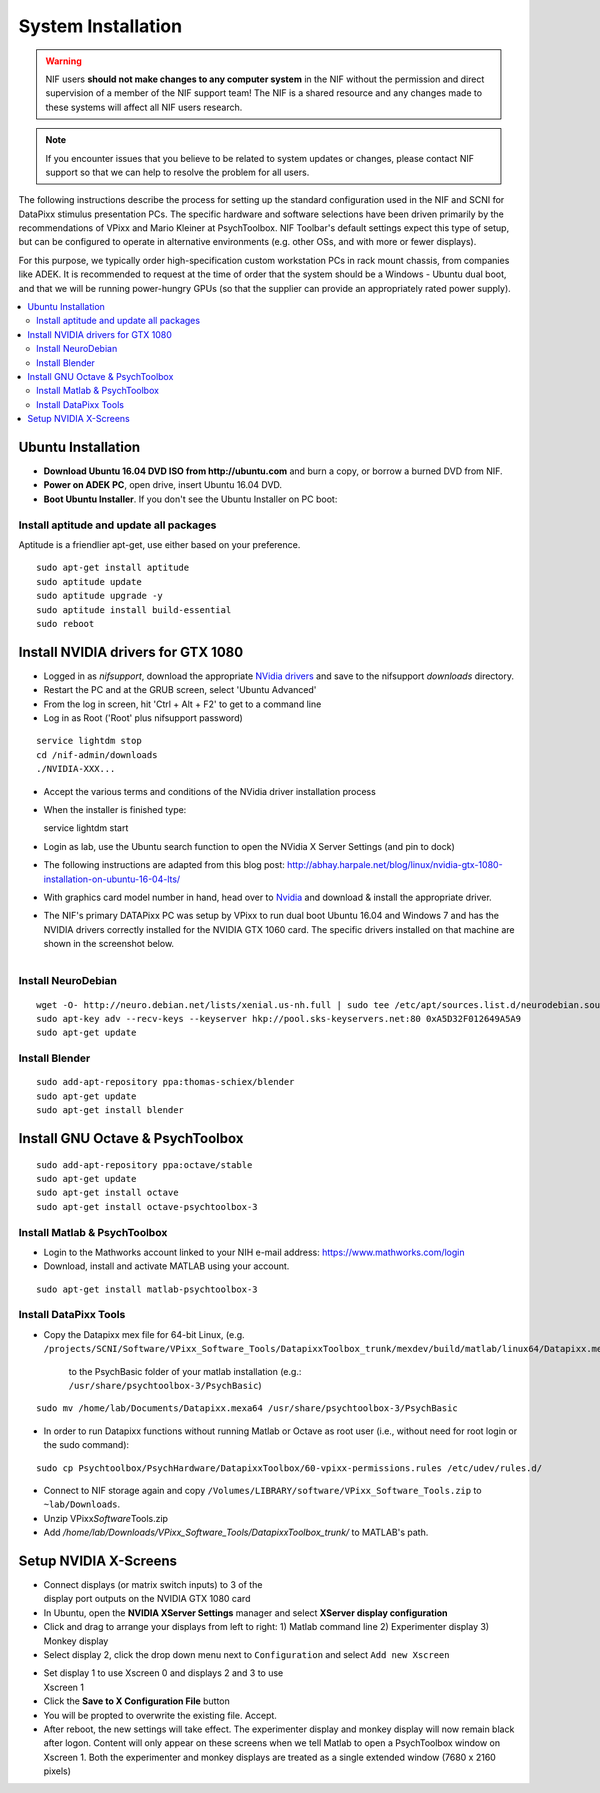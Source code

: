 .. _SystemInstall:

=======================
System Installation
=======================

.. warning::
  NIF users **should not make changes to any computer system** in the NIF without the permission and direct supervision of a member of the NIF support team! The NIF is a shared resource and any changes made to these systems will affect all NIF users research.

.. note::
  If you encounter issues that you believe to be related to system updates or changes, please contact NIF support so that we can help to resolve the problem for all users.


The following instructions describe the process for setting up the standard configuration used in the NIF and SCNI for DataPixx stimulus presentation PCs. The specific hardware and software selections have been driven primarily by the recommendations of
VPixx and Mario Kleiner at PsychToolbox. NIF Toolbar's default settings expect this type of setup, but can be configured to operate in alternative environments (e.g. other OSs, and with more or fewer displays).

For this purpose, we typically order high-specification custom workstation PCs in rack mount chassis, from companies like ADEK. It is recommended to request at the time of order that the system should be a Windows - Ubuntu dual boot, and that we will be running power-hungry GPUs (so that the supplier can provide an appropriately rated power supply).

.. contents:: :local:


Ubuntu Installation
=====================

-  **Download Ubuntu 16.04 DVD ISO from http://ubuntu.com** and burn a
   copy, or borrow a burned DVD from NIF.

-  **Power on ADEK PC**, open drive, insert Ubuntu 16.04 DVD.

-  **Boot Ubuntu Installer**. If you don't see the Ubuntu Installer on
   PC boot:

Install aptitude and update all packages
----------------------------------------

Aptitude is a friendlier apt-get, use either based on your preference.

::

    sudo apt-get install aptitude
    sudo aptitude update
    sudo aptitude upgrade -y
    sudo aptitude install build-essential
    sudo reboot


Install NVIDIA drivers for GTX 1080
=======================================

-  Logged in as `nifsupport`, download the appropriate `NVidia drivers <http://.www.nvidia.com/Download/index.aspx>`_ and save to the nifsupport `downloads` directory.

-  Restart the PC and at the GRUB screen, select 'Ubuntu Advanced'

-  From the log in screen, hit 'Ctrl + Alt + F2' to get to a command
   line

-  Log in as Root ('Root' plus nifsupport password)

:: 

   service lightdm stop
   cd /nif-admin/downloads
   ./NVIDIA-XXX...

-  Accept the various terms and conditions of the NVidia driver
   installation process

-  When the installer is finished type::

   service lightdm start

-  Login as lab, use the Ubuntu search function to open the NVidia X
   Server Settings (and pin to dock)

-  The following instructions are adapted from this blog post:
   http://abhay.harpale.net/blog/linux/nvidia-gtx-1080-installation-on-ubuntu-16-04-lts/

-  With graphics card model number in hand, head over to
   `Nvidia <http://www.nvidia.com/Download/index.aspx>`_ and download & install the
   appropriate driver.

-  The NIF's primary DATAPixx PC was setup by VPixx to run dual boot
   Ubuntu 16.04 and Windows 7 and has the NVIDIA drivers correctly
   installed for the NVIDIA GTX 1060 card. The specific drivers
   installed on that machine are shown in the screenshot below.

.. figure:: _images/NTB_Images/NVidia_Drivers.png
  :figwidth: 40%
  :width: 100%
  :align: right

Install NeuroDebian
-------------------


:: 

    wget -O- http://neuro.debian.net/lists/xenial.us-nh.full | sudo tee /etc/apt/sources.list.d/neurodebian.sources.list
    sudo apt-key adv --recv-keys --keyserver hkp://pool.sks-keyservers.net:80 0xA5D32F012649A5A9
    sudo apt-get update

Install Blender
---------------

:: 

     sudo add-apt-repository ppa:thomas-schiex/blender
     sudo apt-get update
     sudo apt-get install blender


Install GNU Octave & PsychToolbox
==========================================

:: 

    sudo add-apt-repository ppa:octave/stable
    sudo apt-get update
    sudo apt-get install octave
    sudo apt-get install octave-psychtoolbox-3

Install Matlab & PsychToolbox
-----------------------------

-  Login to the Mathworks account linked to your NIH e-mail address:
   https://www.mathworks.com/login

-  Download, install and activate MATLAB using your account.


:: 

    sudo apt-get install matlab-psychtoolbox-3

Install DataPixx Tools
----------------------

-  Copy the Datapixx mex file for 64-bit Linux, (e.g. 
   ``/projects/SCNI/Software/VPixx_Software_Tools/DatapixxToolbox_trunk/mexdev/build/matlab/linux64/Datapixx.mexa64``)
     to the PsychBasic folder of your matlab installation (e.g.:
     ``/usr/share/psychtoolbox-3/PsychBasic``)

:: 

    sudo mv /home/lab/Documents/Datapixx.mexa64 /usr/share/psychtoolbox-3/PsychBasic

-  In order to run Datapixx functions without running Matlab or Octave
   as root user (i.e., without need for root login or the sudo command):


:: 

    sudo cp Psychtoolbox/PsychHardware/DatapixxToolbox/60-vpixx-permissions.rules /etc/udev/rules.d/

-  Connect to NIF storage again and copy
   ``/Volumes/LIBRARY/software/VPixx_Software_Tools.zip`` to
   ``~lab/Downloads``.

-  Unzip VPixx\ *Software*\ Tools.zip

-  Add
   `/home/lab/Downloads/VPixx_Software_Tools/DatapixxToolbox_trunk/`
   to MATLAB's path.


.. _SetupNvidiaXscreens:

Setup NVIDIA X-Screens
========================

.. figure:: _images/NTB_Images/NVidia_settings1.png
  :figwidth: 40%
  :width: 100%
  :align: right

-  Connect displays (or matrix switch inputs) to 3 of the display port
   outputs on the NVIDIA GTX 1080 card

-  In Ubuntu, open the **NVIDIA XServer Settings** manager and select
   **XServer display configuration**

-  Click and drag to arrange your displays from left to right: 1) Matlab
   command line 2) Experimenter display 3) Monkey display

-  Select display 2, click the drop down menu next to ``Configuration``
   and select ``Add new Xscreen``

.. figure:: _images/NTB_Images/NVidia_settings2.png
  :figwidth: 40%
  :width: 100%
  :align: right


-  Set display 1 to use Xscreen 0 and displays 2 and 3 to use Xscreen 1

-  Click the **Save to X Configuration File** button

-  You will be propted to overwrite the existing file. Accept.

-  After reboot, the new settings will take effect. The experimenter
   display and monkey display will now remain black after logon. Content
   will only appear on these screens when we tell Matlab to open a
   PsychToolbox window on Xscreen 1. Both the experimenter and monkey
   displays are treated as a single extended window (7680 x 2160 pixels)

